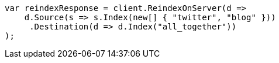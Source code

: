 // docs/reindex.asciidoc:640

////
IMPORTANT NOTE
==============
This file is generated from method Line640 in https://github.com/elastic/elasticsearch-net/tree/master/src/Examples/Examples/Docs/ReindexPage.cs#L289-L313.
If you wish to submit a PR to change this example, please change the source method above
and run dotnet run -- asciidoc in the ExamplesGenerator project directory.
////

[source, csharp]
----
var reindexResponse = client.ReindexOnServer(d =>
    d.Source(s => s.Index(new[] { "twitter", "blog" }))
     .Destination(d => d.Index("all_together"))
);
----
